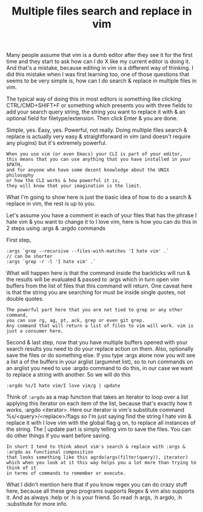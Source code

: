 #+title:Multiple files search and replace in vim
Many people assume that vim is a dumb editor after they see it for the first time and they start to ask how can I do X like my current editor is doing it. And that's a mistake, because editing in vim is a different way of thinking. I did this mistake when I was first learning too, one of those questions that seems to be very simple is, how can I do search & replace in multiple files in vim.

The typical way of doing this in most editors is something like clicking CTRL/CMD+SHIFT+F or something which presents you with three fields to add your search query string, the string you want to replace it with & an optional field for filetype/extension. Then click Enter & you are done.

Simple, yes. Easy, yes. Powerful, not really. Doing multiple files search & replace is actually very easy & straightforward in vim (and doesn't require any plugins) but it's extremely powerful.

#+BEGIN_EXAMPLE
When you use vim (or even Emacs) your CLI is part of your editor, 
this means that you can use anything that you have installed in your $PATH, 
and for anyone who have some decent knowledge about the UNIX philosophy 
or how the CLI works & how powerful it is, 
they will know that your imagination is the limit.
#+END_EXAMPLE


What I'm going to show here is just the basic idea of how to do a search & replace in vim, the rest is up to you.

Let's assume you have a comment in each of your files that has the phrase I hate vim & you want to change it to I love vim, here is how you can do this in 2 steps using :args & :argdo commands

First step,
#+BEGIN_SRC shell
:args `grep --recursive --files-with-matches 'I hate vim' .`
// can be shorter
:args `grep -r -l 'I hate vim' .`
#+END_SRC
What will happen here is that the command inside the backticks will run & the results will be evaluated & passed to :args which in turn open vim buffers from the list of files that this command will return. One caveat here is that the string you are searching for must be inside single quotes, not double quotes.

#+BEGIN_EXAMPLE
The powerful part here that you are not tied to grep or any other command, 
you can use rg, ag, pt, ack, grep or even git grep. 
Any command that will return a list of files to vim will work. vim is just a consumer here.
#+END_EXAMPLE


Second & last step, now that you have multiple buffers opened with your search results you need to do your replace action on them. Also, optionally save the files or do something else. If you type :args alone now you will see a list a of the buffers in your arglist (argumnet list), so to run commands on an arglist you need to use :argdo command to do this, in our case we want to replace a string with another. So we will do this

#+BEGIN_SRC shell
:argdo %s/I hate vim/I love vim/g | update
#+END_SRC

Think of ~:argdo~ as a map function that takes an iterator to loop over a list applying this iterator on each item of the list, because that's exactly how it works. :argdo <iterator>. Here our iterator is vim's substitute command %s/<query>/<replace>/flags so I'm just saying find the string I hate vim & replace it with I love vim with the global flag g on, to replace all instances of the string. The | update part is simply telling vim to save the files. You can do other things if you want before saving.

#+BEGIN_EXAMPLE
In short I tend to think about vim's search & replace with :args & :argdo as functional composition 
that looks something like this agrdo(args(filter(query)), iterator) 
which when you look at it this way helps you a lot more than trying to think of it 
in terms of commands to remember or execute.
#+END_EXAMPLE


What I didn't mention here that if you know regex you can do crazy stuff here, because all these grep programs supports Regex & vim also supports it. And as always :help or :h is your friend. So read :h args, :h argdo, :h :substitute for more info.

